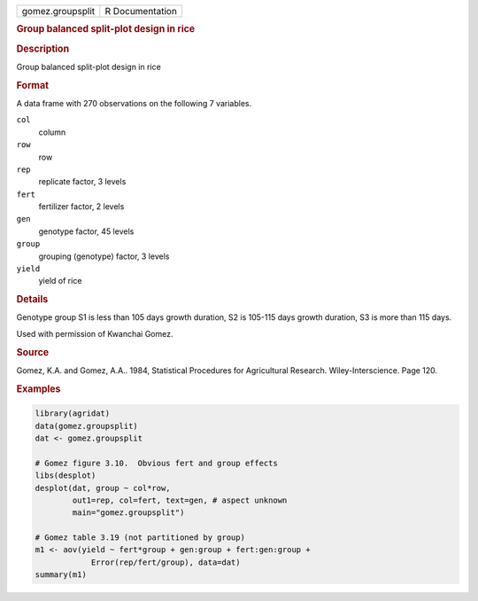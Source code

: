 .. container::

   .. container::

      ================ ===============
      gomez.groupsplit R Documentation
      ================ ===============

      .. rubric:: Group balanced split-plot design in rice
         :name: group-balanced-split-plot-design-in-rice

      .. rubric:: Description
         :name: description

      Group balanced split-plot design in rice

      .. rubric:: Format
         :name: format

      A data frame with 270 observations on the following 7 variables.

      ``col``
         column

      ``row``
         row

      ``rep``
         replicate factor, 3 levels

      ``fert``
         fertilizer factor, 2 levels

      ``gen``
         genotype factor, 45 levels

      ``group``
         grouping (genotype) factor, 3 levels

      ``yield``
         yield of rice

      .. rubric:: Details
         :name: details

      Genotype group S1 is less than 105 days growth duration, S2 is
      105-115 days growth duration, S3 is more than 115 days.

      Used with permission of Kwanchai Gomez.

      .. rubric:: Source
         :name: source

      Gomez, K.A. and Gomez, A.A.. 1984, Statistical Procedures for
      Agricultural Research. Wiley-Interscience. Page 120.

      .. rubric:: Examples
         :name: examples

      .. code:: R

         library(agridat)
         data(gomez.groupsplit)
         dat <- gomez.groupsplit

         # Gomez figure 3.10.  Obvious fert and group effects
         libs(desplot)
         desplot(dat, group ~ col*row,
                 out1=rep, col=fert, text=gen, # aspect unknown
                 main="gomez.groupsplit")

         # Gomez table 3.19 (not partitioned by group)
         m1 <- aov(yield ~ fert*group + gen:group + fert:gen:group +
                     Error(rep/fert/group), data=dat)
         summary(m1)
